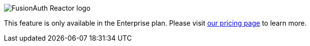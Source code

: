 [.paid-edition]
====
image::reactor-logo-gray.svg[FusionAuth Reactor logo]
This feature is only available in the Enterprise plan. Please visit link:/pricing[our pricing page] to learn more.
====
